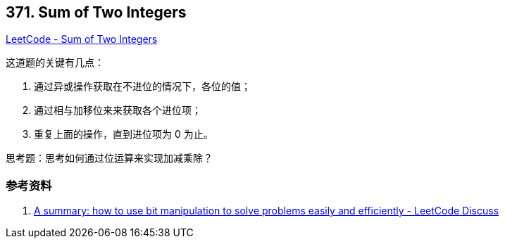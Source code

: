 == 371. Sum of Two Integers

https://leetcode.com/problems/sum-of-two-integers/[LeetCode - Sum of Two Integers]

这道题的关键有几点：

. 通过异或操作获取在不进位的情况下，各位的值；
. 通过相与加移位来来获取各个进位项；
. 重复上面的操作，直到进位项为 0 为止。

思考题：思考如何通过位运算来实现加减乘除？

=== 参考资料

. https://leetcode.com/problems/sum-of-two-integers/discuss/84278/A-summary%3A-how-to-use-bit-manipulation-to-solve-problems-easily-and-efficiently[A summary: how to use bit manipulation to solve problems easily and efficiently - LeetCode Discuss]